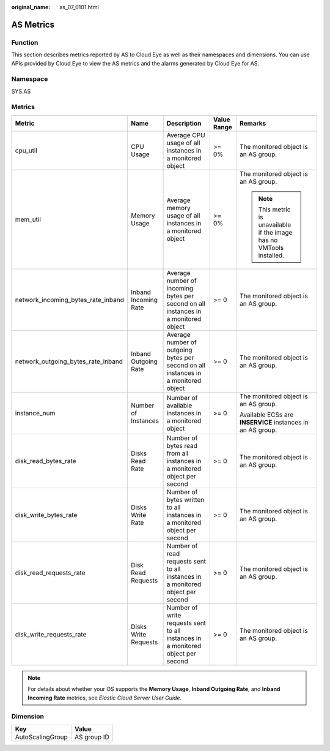 :original_name: as_07_0101.html

.. _as_07_0101:

AS Metrics
==========

Function
--------

This section describes metrics reported by AS to Cloud Eye as well as their namespaces and dimensions. You can use APIs provided by Cloud Eye to view the AS metrics and the alarms generated by Cloud Eye for AS.

Namespace
---------

SYS.AS

Metrics
-------

+------------------------------------+----------------------+------------------------------------------------------------------------------------+-------------+----------------------------------------------------------------------+
| Metric                             | Name                 | Description                                                                        | Value Range | Remarks                                                              |
+====================================+======================+====================================================================================+=============+======================================================================+
| cpu_util                           | CPU Usage            | Average CPU usage of all instances in a monitored object                           | >= 0%       | The monitored object is an AS group.                                 |
+------------------------------------+----------------------+------------------------------------------------------------------------------------+-------------+----------------------------------------------------------------------+
| mem_util                           | Memory Usage         | Average memory usage of all instances in a monitored object                        | >= 0%       | The monitored object is an AS group.                                 |
|                                    |                      |                                                                                    |             |                                                                      |
|                                    |                      |                                                                                    |             | .. note::                                                            |
|                                    |                      |                                                                                    |             |                                                                      |
|                                    |                      |                                                                                    |             |    This metric is unavailable if the image has no VMTools installed. |
+------------------------------------+----------------------+------------------------------------------------------------------------------------+-------------+----------------------------------------------------------------------+
| network_incoming_bytes_rate_inband | Inband Incoming Rate | Average number of incoming bytes per second on all instances in a monitored object | >= 0        | The monitored object is an AS group.                                 |
+------------------------------------+----------------------+------------------------------------------------------------------------------------+-------------+----------------------------------------------------------------------+
| network_outgoing_bytes_rate_inband | Inband Outgoing Rate | Average number of outgoing bytes per second on all instances in a monitored object | >= 0        | The monitored object is an AS group.                                 |
+------------------------------------+----------------------+------------------------------------------------------------------------------------+-------------+----------------------------------------------------------------------+
| instance_num                       | Number of Instances  | Number of available instances in a monitored object                                | >= 0        | The monitored object is an AS group.                                 |
|                                    |                      |                                                                                    |             |                                                                      |
|                                    |                      |                                                                                    |             | Available ECSs are **INSERVICE** instances in an AS group.           |
+------------------------------------+----------------------+------------------------------------------------------------------------------------+-------------+----------------------------------------------------------------------+
| disk_read_bytes_rate               | Disks Read Rate      | Number of bytes read from all instances in a monitored object per second           | >= 0        | The monitored object is an AS group.                                 |
+------------------------------------+----------------------+------------------------------------------------------------------------------------+-------------+----------------------------------------------------------------------+
| disk_write_bytes_rate              | Disks Write Rate     | Number of bytes written to all instances in a monitored object per second          | >= 0        | The monitored object is an AS group.                                 |
+------------------------------------+----------------------+------------------------------------------------------------------------------------+-------------+----------------------------------------------------------------------+
| disk_read_requests_rate            | Disk Read Requests   | Number of read requests sent to all instances in a monitored object per second     | >= 0        | The monitored object is an AS group.                                 |
+------------------------------------+----------------------+------------------------------------------------------------------------------------+-------------+----------------------------------------------------------------------+
| disk_write_requests_rate           | Disks Write Requests | Number of write requests sent to all instances in a monitored object per second    | >= 0        | The monitored object is an AS group.                                 |
+------------------------------------+----------------------+------------------------------------------------------------------------------------+-------------+----------------------------------------------------------------------+

.. note::

   For details about whether your OS supports the **Memory Usage**, **Inband Outgoing Rate**, and **Inband Incoming Rate** metrics, see *Elastic Cloud Server User Guide*.

Dimension
---------

================ ===========
Key              Value
================ ===========
AutoScalingGroup AS group ID
================ ===========
